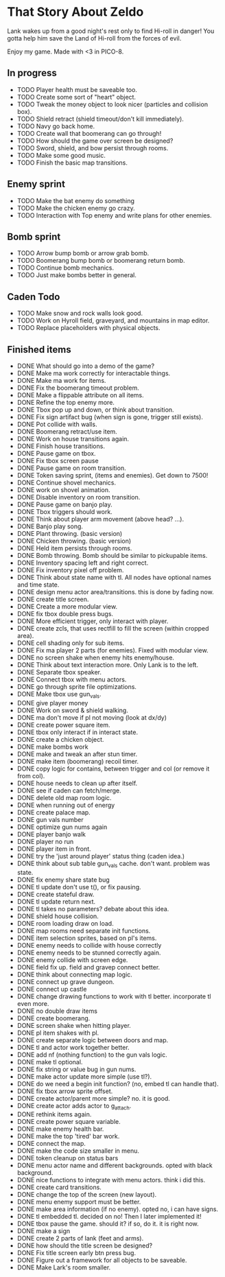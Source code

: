 * That Story About Zeldo
Lank wakes up from a good night's rest only to find Hi-roll in danger! You gotta
help him save the Land of Hi-roll from the forces of evil.

Enjoy my game. Made with <3 in PICO-8.

** In progress
- TODO Player health must be saveable too.
- TODO Create some sort of "heart" object.
- TODO Tweak the money object to look nicer (particles and collision box).
- TODO Shield retract (shield timeout/don't kill immediately).
- TODO Navy go back home.
- TODO Create wall that boomerang can go through!
- TODO How should the game over screen be designed?
- TODO Sword, shield, and bow persist through rooms.
- TODO Make some good music.
- TODO Finish the basic map transitions.
** Enemy sprint
- TODO Make the bat enemy do something
- TODO Make the chicken enemy go crazy.
- TODO Interaction with Top enemy and write plans for other enemies.
** Bomb sprint
- TODO Arrow bump bomb or arrow grab bomb.
- TODO Boomerang bump bomb or boomerang return bomb.
- TODO Continue bomb mechanics.
- TODO Just make bombs better in general.
** Caden Todo
- TODO Make snow and rock walls look good.
- TODO Work on Hyroll field, graveyard, and mountains in map editor.
- TODO Replace placeholders with physical objects.
** Finished items
- DONE What should go into a demo of the game?
- DONE Make ma work correctly for interactable things.
- DONE Make ma work for items.
- DONE Fix the boomerang timeout problem.
- DONE Make a flippable attribute on all items.
- DONE Refine the top enemy more.
- DONE Tbox pop up and down, or think about transition.
- DONE Fix sign artifact bug (when sign is gone, trigger still exists).
- DONE Pot collide with walls.
- DONE Boomerang retract/use item.
- DONE Work on house transitions again.
- DONE Finish house transitions.
- DONE Pause game on tbox.
- DONE Fix tbox screen pause
- DONE Pause game on room transition.
- DONE Token saving sprint, (items and enemies). Get down to 7500!
- DONE Continue shovel mechanics.
- DONE work on shovel animation.
- DONE Disable inventory on room transition.
- DONE Pause game on banjo play.
- DONE Tbox triggers should work.
- DONE Think about player arm movement (above head? ...).
- DONE Banjo play song.
- DONE Plant throwing. (basic version)
- DONE Chicken throwing. (basic version)
- DONE Held item persists through rooms.
- DONE Bomb throwing. Bomb should be similar to pickupable items.
- DONE Inventory spacing left and right correct.
- DONE Fix inventory pixel off problem.
- DONE Think about state name with tl. All nodes have optional names and time state.
- DONE design menu actor area/transitions. this is done by fading now.
- DONE create title screen.
- DONE Create a more modular view.
- DONE fix tbox double press bugs.
- DONE More efficient trigger, only interact with player.
- DONE create zcls, that uses rectfill to fill the screen (within cropped area).
- DONE cell shading only for sub items.
- DONE Fix ma player 2 parts (for enemies). Fixed with modular view.
- DONE no screen shake when enemy hits enemy/house.
- DONE Think about text interaction more. Only Lank is to the left.
- DONE Separate tbox speaker.
- DONE Connect tbox with menu actors.
- DONE go through sprite file optimizations.
- DONE Make tbox use gun_vals.
- DONE give player money
- DONE Work on sword & shield walking.
- DONE ma don't move if pl not moving (look at dx/dy)
- DONE create power square item.
- DONE tbox only interact if in interact state.
- DONE create a chicken object.
- DONE make bombs work
- DONE make and tweak an after stun timer.
- DONE make item (boomerang) recoil timer.
- DONE copy logic for contains, between trigger and col (or remove it from col).
- DONE house needs to clean up after itself.
- DONE see if caden can fetch/merge.
- DONE delete old map room logic.
- DONE when running out of energy
- DONE create palace map.
- DONE gun vals number
- DONE optimize gun nums again
- DONE player banjo walk
- DONE player no run
- DONE player item in front.
- DONE try the 'just around player' status thing (caden idea.)
- DONE think about sub table gun_vals cache. don't want. problem was state.
- DONE fix enemy share state bug
- DONE tl update don't use t(), or fix pausing.
- DONE create stateful draw.
- DONE tl update return next.
- DONE tl takes no parameters? debate about this idea.
- DONE shield house collision.
- DONE room loading draw on load.
- DONE map rooms need separate init functions.
- DONE item selection sprites, based on pl's items.
- DONE enemy needs to collide with house correctly
- DONE enemy needs to be stunned correctly again.
- DONE enemy collide with screen edge.
- DONE field fix up. field and gravep connect better.
- DONE think about connecting map logic.
- DONE connect up grave dungeon.
- DONE connect up castle
- DONE change drawing functions to work with tl better. incorporate tl even more.
- DONE no double draw items
- DONE create boomerang.
- DONE screen shake when hitting player.
- DONE pl item shakes with pl.
- DONE create separate logic between doors and map.
- DONE tl and actor work together better.
- DONE add nf (nothing function) to the gun vals logic.
- DONE make tl optional.
- DONE fix string or value bug in gun nums.
- DONE make actor update more simple (use tl?).
- DONE do we need a begin init function? (no, embed tl can handle that).
- DONE fix tbox arrow sprite offset.
- DONE create actor/parent more simple? no. it is good.
- DONE create actor adds actor to g_attach.
- DONE rethink items again.
- DONE create power square variable.
- DONE make enemy health bar.
- DONE make the top 'tired' bar work.
- DONE connect the map.
- DONE make the code size smaller in menu.
- DONE token cleanup on status bars
- DONE menu actor name and different backgrounds. opted with black background.
- DONE nice functions to integrate with menu actors. think i did this.
- DONE create card transitions.
- DONE change the top of the screen (new layout).
- DONE menu enemy support must be better.
- DONE make area information (if no enemy). opted no, i can have signs.
- DONE tl embedded tl. decided on no! Then I later implemented it!
- DONE tbox pause the game. should it? if so, do it. it is right now.
- DONE make a sign
- DONE create 2 parts of lank (feet and arms).
- DONE how should the title screen be designed?
- DONE Fix title screen early btn press bug.
- DONE Figure out a framework for all objects to be saveable.
- DONE Make Lark's room smaller.
